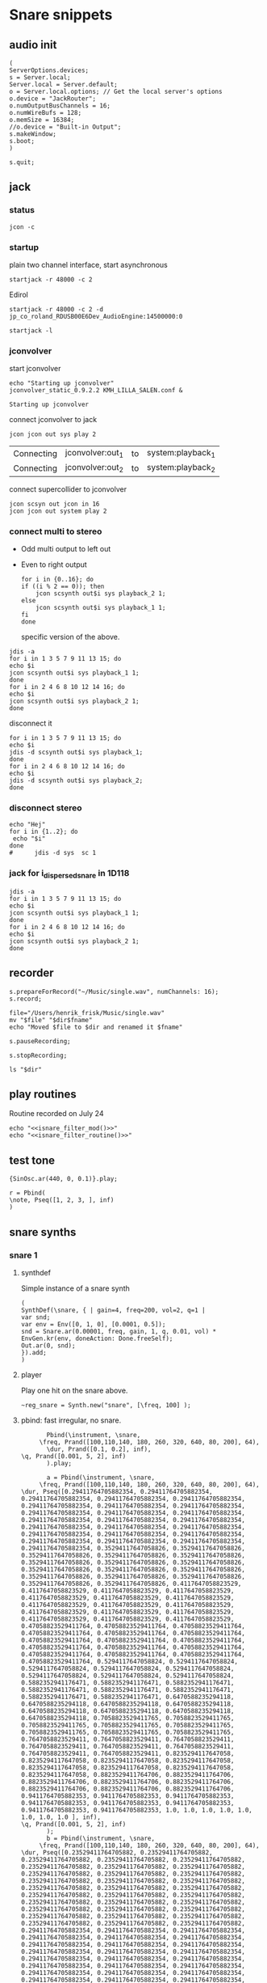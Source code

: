 * Snare snippets
** audio init
   #+begin_src sclang :results none
     (
     ServerOptions.devices;
     s = Server.local;
     Server.local = Server.default;
     o = Server.local.options; // Get the local server's options
     o.device = "JackRouter";
     o.numOutputBusChannels = 16;
     o.numWireBufs = 128;
     o.memSize = 16384;
     //o.device = "Built-in Output";
     s.makeWindow;
     s.boot;
     )
   #+end_src
   #+begin_src sclang :results none
     s.quit;
   #+end_src
** jack
*** status
    #+begin_src shell
      jcon -c
    #+end_src

    #+RESULTS:

*** startup
    plain two channel interface, start asynchronous
    #+begin_src shell :async
      startjack -r 48000 -c 2
    #+end_src

    #+RESULTS:

    Edirol
    #+begin_src shell :async
      startjack -r 48000 -c 2 -d jp_co_roland_RDUSB00E6Dev_AudioEngine:14500000:0
    #+end_src

    #+RESULTS:

    #+begin_src shell
      startjack -l
    #+end_src

    #+RESULTS:

*** jconvolver
   start jconvolver 
   #+begin_src shell :dir ~/Library/mcfx/convolver_presets/kmh_lilla_salen_29/ :async
     echo "Starting up jconvolver"
     jconvolver_static_0.9.2.2 KMH_LILLA_SALEN.conf &
   #+end_src

   #+RESULTS:
   : Starting up jconvolver

   connect jconvolver to jack
   #+begin_src shell 
     jcon jcon out sys play 2
   #+end_src

   #+RESULTS:
   | Connecting | jconvolver:out_1 | to | system:playback_1 |
   | Connecting | jconvolver:out_2 | to | system:playback_2 |

    connect supercollider to jconvolver
   #+begin_src shell :results replace
     jcon scsyn out jcon in 16
     jcon jcon out system play 2
   #+end_src

*** connect multi to stereo
   - Odd multi output to left out
   - Even to right output
    #+begin_src shell
      for i in {0..16}; do
	  if ((i % 2 == 0)); then
	      jcon scsynth out$i sys playback_2 1;
	  else 
	      jcon scsynth out$i sys playback_1 1;
	  fi
      done
    #+end_src

    #+RESULTS:
    | Connecting | scsynth:out1  | to | system:playback_1 |
    | Connecting | scsynth:out2  | to | system:playback_2 |
    | Connecting | scsynth:out3  | to | system:playback_1 |
    | Connecting | scsynth:out4  | to | system:playback_2 |
    | Connecting | scsynth:out5  | to | system:playback_1 |
    | Connecting | scsynth:out6  | to | system:playback_2 |
    | Connecting | scsynth:out7  | to | system:playback_1 |
    | Connecting | scsynth:out8  | to | system:playback_2 |
    | Connecting | scsynth:out9  | to | system:playback_1 |
    | Connecting | scsynth:out10 | to | system:playback_2 |
    | Connecting | scsynth:out11 | to | system:playback_1 |
    | Connecting | scsynth:out12 | to | system:playback_2 |
    | Connecting | scsynth:out13 | to | system:playback_1 |
    | Connecting | scsynth:out14 | to | system:playback_2 |
    | Connecting | scsynth:out15 | to | system:playback_1 |
    | Connecting | scsynth:out16 | to | system:playback_2 |

    specific version of the above.
   #+begin_src shell :results replace
     jdis -a
     for i in 1 3 5 7 9 11 13 15; do 
	 echo $i
	 jcon scsynth out$i sys playback_1 1; 
     done
     for i in 2 4 6 8 10 12 14 16; do 
	 echo $i
	 jcon scsynth out$i sys playback_2 1; 
     done
   #+end_src

    disconnect it
   #+begin_src shell :results replace
     for i in 1 3 5 7 9 11 13 15; do 
	 echo $i
	 jdis -d scsynth out$i sys playback_1;
     done
     for i in 2 4 6 8 10 12 14 16; do 
	 echo $i
	 jdis -d scsynth out$i sys playback_2;
     done
   #+end_src

*** disconnect stereo
    #+begin_src shell :results replace
echo "Hej"
for i in {1..2}; do
 echo "$i"
done
#      jdis -d sys  sc 1
    #+end_src

    #+RESULTS:

*** jack for i_dispersed_snare in 1D118
   #+begin_src shell :results replace
     jdis -a
     for i in 1 3 5 7 9 11 13 15; do 
	 echo $i
	 jcon scsynth out$i sys playback_1 1; 
     done
     for i in 2 4 6 8 10 12 14 16; do 
	 echo $i
	 jcon scsynth out$i sys playback_2 1; 
     done
   #+end_src

** recorder
   #+property: header-args:shell :var dir="/Users/henrik_frisk/Music/pieces/snares/audio/"

   #+name: record_me
   #+begin_src sclang :results none
     s.prepareForRecord("~/Music/single.wav", numChannels: 16);
     s.record;
   #+end_src
   #+name: rename_file
   #+begin_src shell :var fname="isnare_filter_routine.wav"
     file="/Users/henrik_frisk/Music/single.wav"
     mv "$file" "$dir$fname"
     echo "Moved $file to $dir and renamed it $fname"
   #+end_src

   #+begin_src sclang :results none
     s.pauseRecording;
   #+end_src
   #+name: stop_record
   #+begin_src sclang :results none
     s.stopRecording;
   #+end_src

   #+name: print_files
   #+begin_src shell
     ls "$dir"
   #+end_src

** play routines
   Routine recorded on July 24
   #+begin_src shell :noweb yes :results none
     echo "<<isnare_filter_mod()>>"
     echo "<<isnare_filter_routine()>>"
   #+end_src
** test tone
   #+begin_src sclang :results none
     {SinOsc.ar(440, 0, 0.1)}.play;
   #+end_src

   #+begin_src sclang :results none
r = Pbind(
\note, Pseq([1, 2, 3, ], inf)
)
   #+end_src
** snare synths
*** snare 1
**** synthdef
     Simple instance of a snare synth
     #+begin_src sclang :results none
       (
       SynthDef(\snare, { | gain=4, freq=200, vol=2, q=1 |
	   var snd;
	   var env = Env([0, 1, 0], [0.0001, 0.5]);
	   snd = Snare.ar(0.00001, freq, gain, 1, q, 0.01, vol) * EnvGen.kr(env, doneAction: Done.freeSelf);
	   Out.ar(0, snd);
       }).add;
       )
     #+end_src
**** player
     Play one hit on the snare above.
     #+name: reg_snare_load
     #+begin_src sclang :results none
       ~reg_snare = Synth.new("snare", [\freq, 100] );
     #+end_src

**** pbind: fast irregular, no snare.
     #+begin_src sclang :results none
       Pbind(\instrument, \snare,
	 \freq, Prand([100,110,140, 180, 260, 320, 640, 80, 200], 64),
	   \dur, Prand([0.1, 0.2], inf),
\q, Prand([0.001, 5, 2], inf)
       ).play;
     #+end_src
     
     
     #+begin_src sclang :results none
       a = Pbind(\instrument, \snare,
	 \freq, Prand([100,110,140, 180, 260, 320, 640, 80, 200], 64),
\dur, Pseq([0.29411764705882354, 0.29411764705882354, 0.29411764705882354, 0.29411764705882354, 0.29411764705882354, 0.29411764705882354, 0.29411764705882354, 0.29411764705882354, 0.29411764705882354, 0.29411764705882354, 0.29411764705882354, 0.29411764705882354, 0.29411764705882354, 0.29411764705882354, 0.29411764705882354, 0.29411764705882354, 0.29411764705882354, 0.29411764705882354, 0.29411764705882354, 0.29411764705882354, 0.29411764705882354, 0.29411764705882354, 0.29411764705882354, 0.29411764705882354, 0.35294117647058826, 0.35294117647058826, 0.35294117647058826, 0.35294117647058826, 0.35294117647058826, 0.35294117647058826, 0.35294117647058826, 0.35294117647058826, 0.35294117647058826, 0.35294117647058826, 0.35294117647058826, 0.35294117647058826, 0.35294117647058826, 0.35294117647058826, 0.35294117647058826, 0.35294117647058826, 0.4117647058823529, 0.4117647058823529, 0.4117647058823529, 0.4117647058823529, 0.4117647058823529, 0.4117647058823529, 0.4117647058823529, 0.4117647058823529, 0.4117647058823529, 0.4117647058823529, 0.4117647058823529, 0.4117647058823529, 0.4117647058823529, 0.4117647058823529, 0.4117647058823529, 0.4117647058823529, 0.47058823529411764, 0.47058823529411764, 0.47058823529411764, 0.47058823529411764, 0.47058823529411764, 0.47058823529411764, 0.47058823529411764, 0.47058823529411764, 0.47058823529411764, 0.47058823529411764, 0.47058823529411764, 0.47058823529411764, 0.47058823529411764, 0.47058823529411764, 0.47058823529411764, 0.47058823529411764, 0.5294117647058824, 0.5294117647058824, 0.5294117647058824, 0.5294117647058824, 0.5294117647058824, 0.5294117647058824, 0.5294117647058824, 0.5294117647058824, 0.5882352941176471, 0.5882352941176471, 0.5882352941176471, 0.5882352941176471, 0.5882352941176471, 0.5882352941176471, 0.5882352941176471, 0.5882352941176471, 0.6470588235294118, 0.6470588235294118, 0.6470588235294118, 0.6470588235294118, 0.6470588235294118, 0.6470588235294118, 0.6470588235294118, 0.6470588235294118, 0.7058823529411765, 0.7058823529411765, 0.7058823529411765, 0.7058823529411765, 0.7058823529411765, 0.7058823529411765, 0.7058823529411765, 0.7058823529411765, 0.7647058823529411, 0.7647058823529411, 0.7647058823529411, 0.7647058823529411, 0.7647058823529411, 0.7647058823529411, 0.7647058823529411, 0.7647058823529411, 0.8235294117647058, 0.8235294117647058, 0.8235294117647058, 0.8235294117647058, 0.8235294117647058, 0.8235294117647058, 0.8235294117647058, 0.8235294117647058, 0.8823529411764706, 0.8823529411764706, 0.8823529411764706, 0.8823529411764706, 0.8823529411764706, 0.8823529411764706, 0.8823529411764706, 0.8823529411764706, 0.9411764705882353, 0.9411764705882353, 0.9411764705882353, 0.9411764705882353, 0.9411764705882353, 0.9411764705882353, 0.9411764705882353, 0.9411764705882353, 1.0, 1.0, 1.0, 1.0, 1.0, 1.0, 1.0, 1.0 ], inf),
\q, Prand([0.001, 5, 2], inf)
       );
       b = Pbind(\instrument, \snare,
	 \freq, Prand([100,110,140, 180, 260, 320, 640, 80, 200], 64),
\dur, Pseq([0.23529411764705882, 0.23529411764705882, 0.23529411764705882, 0.23529411764705882, 0.23529411764705882, 0.23529411764705882, 0.23529411764705882, 0.23529411764705882, 0.23529411764705882, 0.23529411764705882, 0.23529411764705882, 0.23529411764705882, 0.23529411764705882, 0.23529411764705882, 0.23529411764705882, 0.23529411764705882, 0.23529411764705882, 0.23529411764705882, 0.23529411764705882, 0.23529411764705882, 0.23529411764705882, 0.23529411764705882, 0.23529411764705882, 0.23529411764705882, 0.23529411764705882, 0.23529411764705882, 0.23529411764705882, 0.23529411764705882, 0.23529411764705882, 0.23529411764705882, 0.23529411764705882, 0.23529411764705882, 0.29411764705882354, 0.29411764705882354, 0.29411764705882354, 0.29411764705882354, 0.29411764705882354, 0.29411764705882354, 0.29411764705882354, 0.29411764705882354, 0.29411764705882354, 0.29411764705882354, 0.29411764705882354, 0.29411764705882354, 0.29411764705882354, 0.29411764705882354, 0.29411764705882354, 0.29411764705882354, 0.29411764705882354, 0.29411764705882354, 0.29411764705882354, 0.29411764705882354, 0.29411764705882354, 0.29411764705882354, 0.29411764705882354, 0.29411764705882354, 0.35294117647058826, 0.35294117647058826, 0.35294117647058826, 0.35294117647058826, 0.35294117647058826, 0.35294117647058826, 0.35294117647058826, 0.35294117647058826, 0.35294117647058826, 0.35294117647058826, 0.35294117647058826, 0.35294117647058826, 0.35294117647058826, 0.35294117647058826, 0.35294117647058826, 0.35294117647058826, 0.4117647058823529, 0.4117647058823529, 0.4117647058823529, 0.4117647058823529, 0.4117647058823529, 0.4117647058823529, 0.4117647058823529, 0.4117647058823529, 0.4117647058823529, 0.4117647058823529, 0.4117647058823529, 0.4117647058823529, 0.4117647058823529, 0.4117647058823529, 0.4117647058823529, 0.4117647058823529, 0.47058823529411764, 0.47058823529411764, 0.47058823529411764, 0.47058823529411764, 0.47058823529411764, 0.47058823529411764, 0.47058823529411764, 0.47058823529411764, 0.47058823529411764, 0.47058823529411764, 0.47058823529411764, 0.47058823529411764, 0.47058823529411764, 0.47058823529411764, 0.47058823529411764, 0.47058823529411764, 0.5294117647058824, 0.5294117647058824, 0.5294117647058824, 0.5294117647058824, 0.5294117647058824, 0.5294117647058824, 0.5294117647058824, 0.5294117647058824, 0.5882352941176471, 0.5882352941176471, 0.5882352941176471, 0.5882352941176471, 0.5882352941176471, 0.5882352941176471, 0.5882352941176471, 0.5882352941176471, 0.6470588235294118, 0.6470588235294118, 0.6470588235294118, 0.6470588235294118, 0.6470588235294118, 0.6470588235294118, 0.6470588235294118, 0.6470588235294118, 0.7058823529411765, 0.7058823529411765, 0.7058823529411765, 0.7058823529411765, 0.7058823529411765, 0.7058823529411765, 0.7058823529411765, 0.7058823529411765, 0.7647058823529411, 0.7647058823529411, 0.7647058823529411, 0.7647058823529411, 0.7647058823529411, 0.7647058823529411, 0.7647058823529411, 0.7647058823529411, 0.8235294117647058, 0.8235294117647058, 0.8235294117647058, 0.8235294117647058, 0.8235294117647058, 0.8235294117647058, 0.8235294117647058, 0.8235294117647058, 0.8823529411764706, 0.8823529411764706, 0.8823529411764706, 0.8823529411764706, 0.8823529411764706, 0.8823529411764706, 0.8823529411764706, 0.8823529411764706, 0.9411764705882353, 0.9411764705882353, 0.9411764705882353, 0.9411764705882353, 0.9411764705882353, 0.9411764705882353, 0.9411764705882353, 0.9411764705882353, 1.0, 1.0, 1.0, 1.0, 1.0, 1.0, 1.0, 1.0 ], inf),
       );
Ptpar([0.0, a, 0.1, b, 0.2, a]).play;
     #+end_src

*** snare 2
    Simple instance of a snare synth with more noise
    #+begin_src sclang :results none
      (
      SynthDef(\snares, { | gain=2, freq=200, vol=2, q=10 |
	  var snd;
	  var env = Env([0, 1, 0], [0.0001, 0.5]);
	  snd = Snares.ar(attack: 0.00001, freq: freq, gain: gain, q: q, rel: 0.01, vol_0: vol) * EnvGen.kr(env, doneAction: Done.freeSelf);
	  Out.ar(0, snd);
      }).add;
      )
    #+end_src
**** player
     Play one hit on the snare above.
     #+name: snares_load
     #+begin_src sclang :results none
       ~reg_snare = Synth.new("snares", [\freq, 100] );
     #+end_src
*** snare 3 (isnare2)
**** Example without groups
    Synth that is driven by an Impulse pulse generator.
    Load first the SynthDefs below.
    #+name: isnare_def
    #+begin_src sclang :results none
      (
      // Main snare synth
      SynthDef(\isnare, { | inBus1=0, inBus2=1, inBus3=2, inBus4=3, outBus=0, freq=2, cBus1=1, gain=0.5, osc1=330, osc2=180, tri=111, noise=0.1, position=0, disperse=0, dur=1 |
	  var snd;
	  var env;
	  var envelope = Env.new([0, 1, 0.9, 0], [0.1, 0.5, 1],[-5, 0, -5]);
	  b = 0;
	  envelope.times.do({ arg i; b = b + i; });
	  c = dur / b;
	  env = EnvGen.kr(
	      envelope,
	      timeScale: c,
	      doneAction: Done.freeSelf);
	  snd = IDispersedSnare.ar(Impulse.ar(freq), position, disperse, osc_1_freq: In.kr(inBus2), osc_2_freq: In.kr(inBus2) - 50, triangle_freq: In.kr(inBus3), noise_lvl: In.kr(inBus4)) * gain * env;
	  Out.ar(outBus, snd);
      }).add;

      // Control synth 1, modulated oscillator
      SynthDef(\control_osc, {
	  Out.kr(\bus.ir,
	      SinOsc.kr(
		  // modulate the frequency of the modulator
		  Line.kr(\start.ir(0.1),
		      \end.ir(2),
		      \dur.ir(10),
		      \lmult.ir(1),
		      \ladd.ir(0)),
		  \phase.kr(0),
		  \mult.ir(1),
		  \add.ir(0)));
      }).send(s);

      // Control synth 2, line
      SynthDef(\control_line, {
	  Out.kr(\bus.ir, Line.kr(\start.kr(0), \end.kr(1), \dur.kr(10), \mult.kr(1), \add.kr(0)));
      }).send(s);

      // Control synth 3, saw-tooth
      SynthDef(\control_saw, {
	  Out.kr(\bus.ir, Saw.kr(\freq.kr(1), \mult.kr(1), \add.kr(0)));
      }).send(s);

      ~osc_control_1_bus = Bus.control(s, 1);
      ~osc_control_2_bus = Bus.control(s, 1);
      ~line_control_1_bus = Bus.control(s, 1);
      ~line_control_2_bus = Bus.control(s, 1);
      ~saw_control_1_bus = Bus.control(s, 1);
      )
    #+end_src

    Instantiate the synths. 
    #+name: isnare_load
    #+begin_src sclang :results none
      (
      ~osc_control_1 = Synth.new(\control_osc, [
	  \bus, ~osc_control_1_bus.index,
	  \add, 7,
	  \dur, 2,
	  \start, 10,
	  \end, 0.0001,
	  \mult, 5
      ]);
      ~rising_line_1 = Synth.after(~osc_control_1, \control_line, [
	  \bus, ~line_control_1_bus.index,
	  \mult, 500,
	  \add, 50,
	  \dur, 2]);
      ~falling_line_1 = Synth.after(~osc_control_1, \control_line, [
	  \bus, ~line_control_2_bus.index,
	  \start, 200,
	  \end, 40,
	  \dur, 2]);
      ~isnare_synth = Synth.after(~saw_control_1, \isnare, [
	  \inBus1, ~saw_control_1_bus.index,
	  \inBus2, ~line_control_1_bus.index,
	  \inBus3, ~line_control_2_bus.index,
	  \freq, 10,
	  \dur, 2]);
      )
    #+end_src

    Example note with decaying hits.
    #+begin_src sclang :results none
      Pbind(
	  \instrument, \isnare,
	  \dur, 1,
	  \freq, 10
      ).play;
    #+end_src

**** Example using groups
***** Synth and modulator (1)
      #+name: isnare2_def
      #+begin_src sclang :results none
	(
	// Main snare synth
	~isnare_def = SynthDef(\isnare2, { | position=0, disperse=0 |
	    var snd, env, envelope, duration;
	    envelope = Env.new([0, 1, 0.9, 0], [0.1, 0.5, 1], [-5, 0, -5]);
	    b = 0;
	    envelope.times.do({ arg i; b = b + i; });
	    duration = \dur.ir / b;
	    env = EnvGen.kr(envelope, timeScale: duration, doneAction: Done.freeSelf);
	    snd = IDispersedSnare.ar(Impulse.ar(\freq.kr(1) * In.kr(\inBus3.kr)),
			position,
			disperse,
			osc_1_freq: (\osc1.kr(330) * In.kr(\inBus1.kr)) + 100,
			osc_2_freq: (\osc2.kr(180) * In.kr(\inBus2.kr)) + 120,
			triangle_freq: (\tri.kr * In.kr(\inBus2.kr) + 200),
			noise_lvl: \noise.kr(0.1)) * \gain.kr(0.5) * env;
	    Out.ar(\outBus.ir, snd);
	}).add;

	// Control synth saw-tooth
	SynthDef(\control_saw2, {
	    Out.kr(\bus.ir(0), Saw.kr(\freq.kr(1), \mult.kr(1), \add.kr(0)));
	}).send(s);

	// Busses
	~saw_control_bus_1 = Bus.control(s, 1);
	~saw_control_bus_2 = Bus.control(s, 1);
	~saw_control_bus_3 = Bus.control(s, 1);
	)
      #+end_src
      
***** Create group and add control instrument (2)
      Instantiate all control instruments. This could be integrated into the main routine above: [[*Synth and modulator (1)][Synth and modulator (1)]] thus not needed to be loaded separately.
      #+name: start_controls
      #+begin_src sclang :results none
	~group = Group.new;
	~freq_ctrl = Synth(\control_saw2, [
	    \bus, ~saw_control_bus_1.index,
	    \freq, 1,
	    \mult, 1,
	    \add, 1], ~group, \addToHead);
	~freq_ctrl2 = Synth(\control_saw2, [
	    \bus, ~saw_control_bus_2.index,
	    \freq, 1, 
	    \mult, 1, 
	    \add, 1], ~group, \addToHead);
	~impulse_ctrl = Synth(\control_saw2, [
	    \bus, ~saw_control_bus_3.index, 
	    \freq, 0.5, 
	    \mult, 1, 
	    \add, 1], ~group, \addToHead);
	// ~group.group.inspect;
      #+end_src

      Function to set attributes for ~impulse_ctrl~. Use ~~group.set(\freq, 10)~ to set all ~\freq~ attributes in one go.
      #+name: load_presets
      #+begin_src sclang :results none
	~param_update = { | range1=1, freq1=0.01, range2=1, freq2=1, range3=1, freq3=1 |
	    ~impulse_ctrl.set(\mult, range1);
	    ~impulse_ctrl.set(\add, range1);
	    ~impulse_ctrl.set(\freq, 0.3);

	    ~freq_ctrl.set(\freq, freq2);
	    ~freq_ctrl.set(\mult, range2);
	    ~freq_ctrl.set(\add, range2);

	    ~freq_ctrl2.set(\freq, freq3);
	    ~freq_ctrl2.set(\mult, range3);
	    ~freq_ctrl2.set(\add, range3);
	};
	"loaded".postln;
      #+end_src
***** Presets
      Nice and noisy
      #+name: isnare_preset_1
      #+begin_src sclang :results none :noweb yes
	<<load_presets>>
	~param_update.value(10, 1, 10, 1, 11, 1);
      #+end_src

      Dark and bassy
      #+name: isnare_preset_2
      #+begin_src sclang :results none :noweb yes :var mark="hoo"
	<<load_presets>>
	~param_update.value(1, 1, 0, 1, 0, 1);
      #+end_src

      Heavily modulated
      #+name: isnare_preset_3
      #+begin_src sclang :results none :noweb yes :var mark="hoo"
	<<load_presets>>
	~param_update.value(4, 5, 1.1, 100, 2, 110);
      #+end_src

      Medium dark
      #+name: isnare_preset_3
      #+begin_src sclang :results none :noweb yes :var mark="hoo"
	<<load_presets>>
	~param_update.value(6, 100, 0.01, 0.002, 1.3, 0.001);
      #+end_src

      Poll a bus:
      #+begin_src sclang :results none
	{Poll.kr(Impulse.kr(10), In.kr(~saw_control_bus_3.index))}.play;
      #+end_src
***** Updating values in a routine
      Nice and noisy, lots of variation.
      #+begin_src sclang :results none
	(
	~routine = Routine({
	    var delta;
	    loop {
			delta = rrand(1, 10);
			"Will wait ".post; delta.postln;
			~impulse_ctrl.set(\add, delta);
			~freq_ctrl.set(\add, delta * 0.5);
			~freq_ctrl2.set(\mult, delta);
			1.yield;
	    }
	});
	~routine.play;
	)
      #+end_src

      #+begin_src sclang :results none
	~routine.stop;
      #+end_src
***** Add and play the main instrument, depends on [[*Create group and add control instrument][Create group...]] and [[*Synth and modulator][Synth and modulator]] (3)
      Play it:
      #+name: play_isnare2
      #+begin_src sclang :results none :noweb yes
	<<start_controls>>
	~isnare_synth = Synth.after(~group, \isnare2, [
	    <<bus_assignment>>
	    \freq, 10,
	    \dur, 20]);
        ~tempo_update.value(20, 0.01);
      #+end_src

***** Play with a Pbind (4)
      Now including [[*Create group and add control instrument (2)][Create group ...]] with a noweb link. This can be tangled to self contained sclang code (test.sc in this example)
      #+begin_src sclang :results none :tangle test.sc :noweb yes
	<<start_controls>>
	<<isnare_preset_2>>
	~event_str = Pbind(\instrument, \isnare2,
	    <<bus_assignment>>
	    \group, ~group,
	    \addAction, 1,
	    \position, 0,
	    \disperse, 1,
	    \noise, 0.01,
	    \freq, Pwalk(Array.series(20, 0, 1), Pwrand([-2, -1, 0, 1, 2], [0.05, 0.1, 0.15, 1, 0.1].normalizeSum, inf), Pseq([1, -1], inf), 10),
	    \dur, Pgauss(8, 4, inf)
	).play;
      #+end_src

      Move repeated stuff out for cleaner Pbind
      #+name: bus_assignment
      #+begin_src sclang :results none
	\inBus1, ~saw_control_bus_1.index,
	\inBus2, ~saw_control_bus_2.index,
	\inBus3, ~saw_control_bus_3.index,
      #+end_src

      To play from the variable.
      #+begin_src sclang :results none
	~event_str.play;
	~event_str.reset;
      #+end_src

      Free the group
      #+name: free_group
      #+begin_src sclang :results none
	~group.freeAll;
	~group.free;
      #+end_src
**** Stuff
      Plot a control bus
      #+begin_src sclang :results none
	{In.kr(~saw_control_bus_3.index)}.plot;
      #+end_src

      Inspect a control bus:
      #+begin_src sclang :results none
	{Poll.kr(Impulse.kr(10), In.kr(~saw_control_bus_2.index))}.play;
      #+end_src

      #+begin_src sclang :results none :noweb eval
	//~init_durs.value
	(     
	~player1 = Pbind(
	    \instrument, \isnare,
	    \dur, Pseq(~init_durs.value, inf),
	    \freq, Prand([0, 0, 20], inf),
	    \osc1, Pgauss(330, 10, inf),
	    \osc2, Pgauss(180, 10, inf),
	    \tri, Pgauss(110, 30, inf),
	    \gain, Prand([0.5, 0.3, 0.45, 0.35], inf),
	    \noise, Pgauss(0.3, 0.1, inf)
	).play;
	)
      #+end_src

      Test the Pbind ~~player1~
      #+begin_src sclang :results none
	//     ~player1.next(());
	~player1.stop;
      #+end_src
      #+begin_src sclang :results none :noweb eval
	(     
	~player1 = Pbind(
	    \instrument, \impulseA,
	    \dur, Pseq(~init_durs.value, 1),
	    \freq, Prand([0, 0], inf)
	).play;
	) 
      #+end_src

**** Method generation and manipulation
      Test method to generate the array.
      #+begin_src sclang :results none
	~init_durs.value;
      #+end_src
   
      Create duration array
      #+name: create_durs
      #+begin_src sclang :results none
	(
	~create_durs = { |arr=0, div=1, elem=4|
	    var ldiv = 1/div;
	    var lelem = elem * div;
	    arr ++ Array.fill(lelem, {ldiv;});
	}
	)
      #+end_src
   
      Load create_durs first (if not loaded silently through the fake variable x)
      #+name: init_durs
      #+begin_src sclang :results none :noweb yes
	(
	~init_durs = {
	    (
		~times = Array.new();
		for(1, 3, {arg i; ~times = ~create_durs.value(~times, (2**i), 4);});
		~times.postln;
	    )
	}
	)
      #+end_src

      Alternative function for creating an array of durations.
      #+name: durations_array
      #+begin_src sclang
	~durations = {
	    var durs = Array.new(64);
	    a = (1!4);
	    b = (0.5!8);
	    c = (0.25!16);
	    d = (0.125!32);
	    durs = a ++ b;
	    durs = durs ++ c;
	    durs = durs ++ d;
	};
      #+end_src

*** snare 4 filtered
    Synth that is driven by an Impulse pulse generator.
    #+name: isnare_filter_def
    #+begin_src sclang :results none
      (
      ~controlBus_1 = Bus.control(s, 1);
      SynthDef(\isnare_filter, { | outBus=0, freq=0, cBus1=1, gain=0.5, osc1=330, osc2=180, tri=111, noise=0.1, b1, b2, b3, b4, b5, b6, b7, b8, b9, b10, b11, b12, b13, b14, b15, b16 |
	  var snd;
	  var env = EnvGen.kr(Env.perc, doneAction: Done.freeSelf);
	  var modulator = SinOsc.kr([1!16],[0.1!16]);
	  var par = [b1, b2, b3, b4, b5, b6, b7, b8, b9, b10, b11, b12, b13, b14, b15, b16];
	  par = par * modulator;
	  snd = IFilteredSnare.ar(Impulse.ar(freq),
	      band_1: b1, band_2: b2, band_3: b3,
	      band_4: b4, band_5: b5, band_6: b6,
	      band_7: b7, band_8: b8, band_9: b9,
	      band10: b10, band11: b11, band12: b12,
	      band13: b13, band14: b14, band15: b15,
	      band16: b16,  osc_1_freq: osc1, osc_2_freq: osc2,
	      triangle_freq: tri) * gain * env;
	  Out.ar(outBus, snd);
      }).add;

      SynthDef(\control_synth, { | bus |
	  Out.kr(bus, SinOsc.kr(2, 0, 1, 1));
      }).send(s);
      )
    #+end_src

    #+begin_src shell :results none :noweb yes
      echo <<record_me()>>
    #+end_src
    #+begin_src shell :results none :noweb yes
      echo <<stop_record()>>

    #+end_src
    #+begin_src shell :noweb yes
      <<rename_file("isnare_filter_routine_b.wav")>>
    #+end_src

    SynthDef for a modulating snare drum synth. Parameters are:
    - ~freq~: The frequency of the impulse playing the snare.
    - ~gain~: General gain (0-1)
    - ~osc1/2~: The frequecy of the two osccilators in the synth.
    - ~tri~: The triangle wave frequecy
    - ~noise~: The noise level (0-1)
    - ~b1-16~: The level of each of the 16 bands of the filterbank in dB (-70 - 10)
    - ~del~: The delay of each successive band (0 - 1024). If set to 100, b0 will be delayed 100 samples, b1 200 samples, etc.
    - ~dur~: The duration of the note.
    - ~mod_freq_stretch~: The difference in frequency of the modulating SinOsc on the level of each band. If set to 0.1 b0 will have frequency 1 Hz, b1 1.1 Hz, b2 1.2 Hz, etc.
    - ~freq_mod~: If 0, the Impulse freq is not modulated, if 1, it is speeding up, if -1 it is slowing down.
    #+name: isnare_filter_mod
    #+begin_src sclang :results none
      (
      SynthDef(\isnare_filter_mod, { | out=0, freq=0, freq_mod, cBus1=1, gain=0.5, osc1=330, osc2=180, tri=111, noise=0.1, b1, b2, b3, b4, b5, b6, b7, b8, b9, b10, b11, b12, b13, b14, b15, b16, del, del_mod=0, dur, mod_freq_stretch |
	  var snd, modulator_pf;
	  var env = EnvGen.kr(Env.new([0, 1, 0.9, 0], [0.0, 0.85, 0.15],[-5, 0, -5]), doneAction: Done.freeSelf, timeScale: dur);
	  var modulator_d = (EnvGen.kr(Env.new([0,0.1,1], [0,1], [0, -5]), timeScale: dur) * del_mod);
	  var mod_f = Array.series(16, 1, mod_freq_stretch);
	  var mod_p = Array.series(16, 0, 0.4);
	  var modulator_f = SinOsc.kr(mod_f, mod_p, add: 0);
	  var unused = Array.series(16, 0.1, 0.05);
	  var par = [b1, b2, b3, b4, b5, b6, b7, b8, b9, b10, b11, b12, b13, b14, b15, b16];
	  modulator_pf = Select.kr(freq_mod + 1, [
		  (EnvGen.kr(Env.new([0, 1, 0], [0,1], [-5, -5]), timeScale: dur) * freq),
	      freq, 
		  (EnvGen.kr(Env.new([0, 1, 0], [1,0], [-5, -5]), timeScale: dur) * freq)]);
	  par = par * modulator_f;
	  snd = IFilteredSnare.ar(Impulse.ar(modulator_pf),
	      band_1: par[0], band_2: par[1], band_3: par[2],
	      band_4: par[3], band_5: par[4], band_6: par[5],
	      band_7: par[6], band_8: par[7], band_9: par[8],
	      band10: par[9], band11: par[10], band12: par[11],
	      band13: par[12], band14: par[13], band15: par[14],
	      band16: par[15], delay: (modulator_d * 1024), osc_1_freq: osc1, osc_2_freq: osc2,
	      triangle_freq: tri) * gain * env;
	  Out.ar(out, snd);
      }).add;
      )
    #+end_src

    #+begin_src sclang :results none
      ~sisnare_flt = Synth.new("isnare_filter_mod", [\freq, 14, \dur, 14, \osc1, 200, \osc2, 330, \tri, 340] );
      ~sisnare_flt = Synth.new("isnare_filter_mod", [\freq, 10, \freq_mod, 0, \dur, 12, \osc1, 120, \osc2, 235, \tri, 140, \del_mod, 0.5] );
      s.meter;
    #+end_src

    #+name: isnare_filter_routine
    #+begin_src sclang :results none
      Pbind(
	  \instrument, \isnare_filter_mod,
	  \dur, 5,
	  \freq, Pgauss(8, 3, inf),
	  \freq_mod, Prand([0,1], inf),
	  \del_mod, Pgauss(0.5, 0.5, inf),
	  \b1, -50,
	  \b2, -50,
	  \b3, -50,
	  \b4, -50,
	  \b5, -50,
	  \b6, -50,
	  \b7, -50,
	  \b8, -50,
	  \b9, -50,
	  \b10, -50,
	  \b11, -50,
	  \b12, -50,
	  \b13, -50,
	  \b14, -50,
	  \b15, -50,
	  \b16, -50,
	  \osc1, Pgauss(230, 50, inf),
	  \osc2, Pgauss(180, 50, inf),
	  \tri, Pgauss(110, 30, inf),
	  \gain, Prand([0.5, 0.3, 0.45, 0.35], inf),
	  \noise, Pgauss(0.0, 0.1, inf),
	  \mod_freq_stretch, Prand([0.1, 0.3, 0.5], inf)
      ).play;
    #+end_src

    Example of spatialization with filtering, no delay.
    #+begin_src sclang :results none
      Pbind(
	  \instrument, \isnare_filter_mod,
	  \del_mod, 0,
	  \freq_mod, Prand([-1, 0, 1], inf),
	  \dur, 2,
	  \freq, Pgauss(10, 8, inf),
	  \b1, Pgauss(-20, 20, inf),
	  \b2, Pgauss(-20, 20, inf),
	  \b3, Pgauss(-20, 20, inf),
	  \b4, Pgauss(-20, 20, inf),
	  \b5, Pgauss(-20, 20, inf),
	  \b6, Pgauss(-20, 20, inf),
	  \b7, Pgauss(-20, 20, inf),
	  \b8, Pgauss(-20, 20, inf),
	  \b9, Pgauss(-20, 20, inf),
	  \b10, Pgauss(-20, 20, inf),
	  \b11, Pgauss(-20, 20, inf),
	  \b12, Pgauss(-20, 20, inf),
	  \b13, Pgauss(-20, 20, inf),
	  \b14, Pgauss(-20, 20, inf),
	  \b15, Pgauss(-20, 20, inf),
	  \b16, Pgauss(-20, 20, inf)
      ).play;
    #+end_src

    #+begin_src sclang :results none
      Pbind(
	  \instrument, \isnare_filter_mod,
	  \del_mod, 0,
	  \freq_mod, Prand([0, 0], inf),
	  \dur, 0.1,
	  \freq, 10,
	\b1, Pseq([-0.0, -4.2105263157894735, -8.421052631578947, -12.631578947368421, -16.842105263157894, -21.052631578947366, -25.263157894736842, -29.473684210526315, -33.68421052631579, -37.89473684210526, -42.10526315789473, -46.31578947368421, -50.526315789473685, -54.73684210526316, -58.94736842105263, -63.15789473684211, -67.36842105263158, -71.57894736842105, -75.78947368421052, -80.0, ], inf),
	\b2, Pseq([-4.2105263157894735, -8.421052631578947, -12.631578947368421, -16.842105263157894, -21.052631578947366, -25.263157894736842, -29.473684210526315, -33.68421052631579, -37.89473684210526, -42.10526315789473, -46.31578947368421, -50.526315789473685, -54.73684210526316, -58.94736842105263, -63.15789473684211, -67.36842105263158, -71.57894736842105, -75.78947368421052, -80.0, -0.0, ], inf),
	\b3, Pseq([-8.421052631578947, -12.631578947368421, -16.842105263157894, -21.052631578947366, -25.263157894736842, -29.473684210526315, -33.68421052631579, -37.89473684210526, -42.10526315789473, -46.31578947368421, -50.526315789473685, -54.73684210526316, -58.94736842105263, -63.15789473684211, -67.36842105263158, -71.57894736842105, -75.78947368421052, -80.0, -0.0, -4.2105263157894735, ], inf),
	\b4, Pseq([-12.631578947368421, -16.842105263157894, -21.052631578947366, -25.263157894736842, -29.473684210526315, -33.68421052631579, -37.89473684210526, -42.10526315789473, -46.31578947368421, -50.526315789473685, -54.73684210526316, -58.94736842105263, -63.15789473684211, -67.36842105263158, -71.57894736842105, -75.78947368421052, -80.0, -0.0, -4.2105263157894735, -8.421052631578947, ], inf),
	\b5, Pseq([-16.842105263157894, -21.052631578947366, -25.263157894736842, -29.473684210526315, -33.68421052631579, -37.89473684210526, -42.10526315789473, -46.31578947368421, -50.526315789473685, -54.73684210526316, -58.94736842105263, -63.15789473684211, -67.36842105263158, -71.57894736842105, -75.78947368421052, -80.0, -0.0, -4.2105263157894735, -8.421052631578947, -12.631578947368421, ], inf),
	\b6, Pseq([-21.052631578947366, -25.263157894736842, -29.473684210526315, -33.68421052631579, -37.89473684210526, -42.10526315789473, -46.31578947368421, -50.526315789473685, -54.73684210526316, -58.94736842105263, -63.15789473684211, -67.36842105263158, -71.57894736842105, -75.78947368421052, -80.0, -0.0, -4.2105263157894735, -8.421052631578947, -12.631578947368421, -16.842105263157894, ], inf),
	\b7, Pseq([-25.263157894736842, -29.473684210526315, -33.68421052631579, -37.89473684210526, -42.10526315789473, -46.31578947368421, -50.526315789473685, -54.73684210526316, -58.94736842105263, -63.15789473684211, -67.36842105263158, -71.57894736842105, -75.78947368421052, -80.0, -0.0, -4.2105263157894735, -8.421052631578947, -12.631578947368421, -16.842105263157894, -21.052631578947366, ], inf),
	\b8, Pseq([-29.473684210526315, -33.68421052631579, -37.89473684210526, -42.10526315789473, -46.31578947368421, -50.526315789473685, -54.73684210526316, -58.94736842105263, -63.15789473684211, -67.36842105263158, -71.57894736842105, -75.78947368421052, -80.0, -0.0, -4.2105263157894735, -8.421052631578947, -12.631578947368421, -16.842105263157894, -21.052631578947366, -25.263157894736842, ], inf),
	\b9, Pseq([-33.68421052631579, -37.89473684210526, -42.10526315789473, -46.31578947368421, -50.526315789473685, -54.73684210526316, -58.94736842105263, -63.15789473684211, -67.36842105263158, -71.57894736842105, -75.78947368421052, -80.0, -0.0, -4.2105263157894735, -8.421052631578947, -12.631578947368421, -16.842105263157894, -21.052631578947366, -25.263157894736842, -29.473684210526315, ], inf),
	\b10, Pseq([-37.89473684210526, -42.10526315789473, -46.31578947368421, -50.526315789473685, -54.73684210526316, -58.94736842105263, -63.15789473684211, -67.36842105263158, -71.57894736842105, -75.78947368421052, -80.0, -0.0, -4.2105263157894735, -8.421052631578947, -12.631578947368421, -16.842105263157894, -21.052631578947366, -25.263157894736842, -29.473684210526315, -33.68421052631579, ], inf),
	\b11, Pseq([-42.10526315789473, -46.31578947368421, -50.526315789473685, -54.73684210526316, -58.94736842105263, -63.15789473684211, -67.36842105263158, -71.57894736842105, -75.78947368421052, -80.0, -0.0, -4.2105263157894735, -8.421052631578947, -12.631578947368421, -16.842105263157894, -21.052631578947366, -25.263157894736842, -29.473684210526315, -33.68421052631579, -37.89473684210526, ], inf),
	\b12, Pseq([-46.31578947368421, -50.526315789473685, -54.73684210526316, -58.94736842105263, -63.15789473684211, -67.36842105263158, -71.57894736842105, -75.78947368421052, -80.0, -0.0, -4.2105263157894735, -8.421052631578947, -12.631578947368421, -16.842105263157894, -21.052631578947366, -25.263157894736842, -29.473684210526315, -33.68421052631579, -37.89473684210526, -42.10526315789473, ], inf),
	\b13, Pseq([-50.526315789473685, -54.73684210526316, -58.94736842105263, -63.15789473684211, -67.36842105263158, -71.57894736842105, -75.78947368421052, -80.0, -0.0, -4.2105263157894735, -8.421052631578947, -12.631578947368421, -16.842105263157894, -21.052631578947366, -25.263157894736842, -29.473684210526315, -33.68421052631579, -37.89473684210526, -42.10526315789473, -46.31578947368421, ], inf),
	\b14, Pseq([-54.73684210526316, -58.94736842105263, -63.15789473684211, -67.36842105263158, -71.57894736842105, -75.78947368421052, -80.0, -0.0, -4.2105263157894735, -8.421052631578947, -12.631578947368421, -16.842105263157894, -21.052631578947366, -25.263157894736842, -29.473684210526315, -33.68421052631579, -37.89473684210526, -42.10526315789473, -46.31578947368421, -50.526315789473685, ], inf),
	\b15, Pseq([-58.94736842105263, -63.15789473684211, -67.36842105263158, -71.57894736842105, -75.78947368421052, -80.0, -0.0, -4.2105263157894735, -8.421052631578947, -12.631578947368421, -16.842105263157894, -21.052631578947366, -25.263157894736842, -29.473684210526315, -33.68421052631579, -37.89473684210526, -42.10526315789473, -46.31578947368421, -50.526315789473685, -54.73684210526316, ], inf),
	\b16, Pseq([-63.15789473684211, -67.36842105263158, -71.57894736842105, -75.78947368421052, -80.0, -0.0, -4.2105263157894735, -8.421052631578947, -12.631578947368421, -16.842105263157894, -21.052631578947366, -25.263157894736842, -29.473684210526315, -33.68421052631579, -37.89473684210526, -42.10526315789473, -46.31578947368421, -50.526315789473685, -54.73684210526316, -58.94736842105263, ], inf),
      ).play;
    #+end_src

    #+begin_src sclang :results none
	    a = Pbind(\instrument, \isnare_filter_mod,
	    \dur, 0.2,
	    \freq, 10,
	    \freq_mod, 1,
	    \del_mod, 1,
	    \b1, Pseq([-0.0, -24.721359553116837, -47.02282018870768, -64.72135955578251, -76.08452130766864, -80.0, -76.08452129752777, -64.72135953649345, -47.02282016215851, -24.721359521906425, ], inf),
	    \b2, Pseq([-24.721359553116837, -47.02282018870768, -64.72135955578251, -76.08452130766864, -80.0, -76.08452129752777, -64.72135953649345, -47.02282016215851, -24.721359521906425, -0.0, ], inf),
	    \b3, Pseq([-47.02282018870768, -64.72135955578251, -76.08452130766864, -80.0, -76.08452129752777, -64.72135953649345, -47.02282016215851, -24.721359521906425, -0.0, -24.721359553116837, ], inf),
	    \b4, Pseq([-64.72135955578251, -76.08452130766864, -80.0, -76.08452129752777, -64.72135953649345, -47.02282016215851, -24.721359521906425, -0.0, -24.721359553116837, -47.02282018870768, ], inf),
	    \b5, Pseq([-76.08452130766864, -80.0, -76.08452129752777, -64.72135953649345, -47.02282016215851, -24.721359521906425, -0.0, -24.721359553116837, -47.02282018870768, -64.72135955578251, ], inf),
	    \b6, Pseq([-80.0, -76.08452129752777, -64.72135953649345, -47.02282016215851, -24.721359521906425, -0.0, -24.721359553116837, -47.02282018870768, -64.72135955578251, -76.08452130766864, ], inf),
	    \b7, Pseq([-76.08452129752777, -64.72135953649345, -47.02282016215851, -24.721359521906425, -0.0, -24.721359553116837, -47.02282018870768, -64.72135955578251, -76.08452130766864, -80.0, ], inf),
	    \b8, Pseq([-64.72135953649345, -47.02282016215851, -24.721359521906425, -0.0, -24.721359553116837, -47.02282018870768, -64.72135955578251, -76.08452130766864, -80.0, -76.08452129752777, ], inf),
	    \b9, Pseq([-47.02282016215851, -24.721359521906425, -0.0, -24.721359553116837, -47.02282018870768, -64.72135955578251, -76.08452130766864, -80.0, -76.08452129752777, -64.72135953649345, ], inf),
	    \b10, Pseq([-24.721359521906425, -0.0, -24.721359553116837, -47.02282018870768, -64.72135955578251, -76.08452130766864, -80.0, -76.08452129752777, -64.72135953649345, -47.02282016215851, ], inf),
	    \b11, Pseq([-0.0, -24.721359553116837, -47.02282018870768, -64.72135955578251, -76.08452130766864, -80.0, -76.08452129752777, -64.72135953649345, -47.02282016215851, -24.721359521906425, ], inf),
	    \b12, Pseq([-24.721359553116837, -47.02282018870768, -64.72135955578251, -76.08452130766864, -80.0, -76.08452129752777, -64.72135953649345, -47.02282016215851, -24.721359521906425, -0.0, ], inf),
	    \b13, Pseq([-47.02282018870768, -64.72135955578251, -76.08452130766864, -80.0, -76.08452129752777, -64.72135953649345, -47.02282016215851, -24.721359521906425, -0.0, -24.721359553116837, ], inf),
	    \b14, Pseq([-64.72135955578251, -76.08452130766864, -80.0, -76.08452129752777, -64.72135953649345, -47.02282016215851, -24.721359521906425, -0.0, -24.721359553116837, -47.02282018870768, ], inf),
	    \b15, Pseq([-76.08452130766864, -80.0, -76.08452129752777, -64.72135953649345, -47.02282016215851, -24.721359521906425, -0.0, -24.721359553116837, -47.02282018870768, -64.72135955578251, ], inf),
	    \b16, Pseq([-80.0, -76.08452129752777, -64.72135953649345, -47.02282016215851, -24.721359521906425, -0.0, -24.721359553116837, -47.02282018870768, -64.72135955578251, -76.08452130766864, ], inf),
	    );

	    b = Pbind(\instrument, \isnare_filter_mod,
	    \dur, 0.05,
	    \freq, 1,
	    \freq_mod, 1,
	    \del_mod, 1,
	    \b1, Prand([-80.0, -40.0, -26.666666666666664, -20.0, -16.0, -13.333333333333332, -11.428571428571427, -10.0, -8.88888888888889, -8.0, ], inf),
	    \b2, Prand([-40.0, -26.666666666666664, -20.0, -16.0, -13.333333333333332, -11.428571428571427, -10.0, -8.88888888888889, -8.0, -80.0, ], inf),
	    \b3, Prand([-26.666666666666664, -20.0, -16.0, -13.333333333333332, -11.428571428571427, -10.0, -8.88888888888889, -8.0, -80.0, -40.0, ], inf),
	    \b4, Prand([-20.0, -16.0, -13.333333333333332, -11.428571428571427, -10.0, -8.88888888888889, -8.0, -80.0, -40.0, -26.666666666666664, ], inf),
	    \b5, Prand([-16.0, -13.333333333333332, -11.428571428571427, -10.0, -8.88888888888889, -8.0, -80.0, -40.0, -26.666666666666664, -20.0, ], inf),
	    \b6, Prand([-13.333333333333332, -11.428571428571427, -10.0, -8.88888888888889, -8.0, -80.0, -40.0, -26.666666666666664, -20.0, -16.0, ], inf),
	    \b7, Prand([-11.428571428571427, -10.0, -8.88888888888889, -8.0, -80.0, -40.0, -26.666666666666664, -20.0, -16.0, -13.333333333333332, ], inf),
	    \b8, Prand([-10.0, -8.88888888888889, -8.0, -80.0, -40.0, -26.666666666666664, -20.0, -16.0, -13.333333333333332, -11.428571428571427, ], inf),
	    \b9, Prand([-8.88888888888889, -8.0, -80.0, -40.0, -26.666666666666664, -20.0, -16.0, -13.333333333333332, -11.428571428571427, -10.0, ], inf),
	    \b10, Prand([-8.0, -80.0, -40.0, -26.666666666666664, -20.0, -16.0, -13.333333333333332, -11.428571428571427, -10.0, -8.88888888888889, ], inf),
	    \b11, Prand([-80.0, -40.0, -26.666666666666664, -20.0, -16.0, -13.333333333333332, -11.428571428571427, -10.0, -8.88888888888889, -8.0, ], inf),
	    \b12, Prand([-40.0, -26.666666666666664, -20.0, -16.0, -13.333333333333332, -11.428571428571427, -10.0, -8.88888888888889, -8.0, -80.0, ], inf),
	    \b13, Prand([-26.666666666666664, -20.0, -16.0, -13.333333333333332, -11.428571428571427, -10.0, -8.88888888888889, -8.0, -80.0, -40.0, ], inf),
	    \b14, Prand([-20.0, -16.0, -13.333333333333332, -11.428571428571427, -10.0, -8.88888888888889, -8.0, -80.0, -40.0, -26.666666666666664, ], inf),
	    \b15, Prand([-16.0, -13.333333333333332, -11.428571428571427, -10.0, -8.88888888888889, -8.0, -80.0, -40.0, -26.666666666666664, -20.0, ], inf),
	    \b16, Prand([-13.333333333333332, -11.428571428571427, -10.0, -8.88888888888889, -8.0, -80.0, -40.0, -26.666666666666664, -20.0, -16.0, ], inf),
	    );
Ptpar([0, a, 0.2, b]).play;
    #+end_src
    Controlling the filters
    #+begin_src sclang :results none
      (
      f = { |settings=0|
	  settings[1].postln;
      }
      )
    #+end_src

    #+begin_src sclang :results none :noweb eval
      ~init_durs.value
      (     
      ~player1 = Pbind(
	  \instrument, \isnare,
	  \dur, Pseq(~init_durs.value, inf),
	  \freq, Prand([0, 0, 20], inf),
	  \osc1, Pgauss(330, 10, inf),
	  \osc2, Pgauss(180, 10, inf),
	  \tri, Pgauss(110, 30, inf),
	  \gain, Prand([0.5, 0.3, 0.45, 0.35], inf),
	  \noise, Pgauss(0.3, 0.1, inf)
      ).play;
      )
    #+end_src

    Stop playback
    #+begin_src sclang :results none
      ~player1.stop;
    #+end_src
*** bass snare
**** synthdef
     #+name: bsnare
     #+begin_src sclang :results none
       (
       ~bass_snare = SynthDef(\bsnare, { | freq=1, mod_freq=1 |
	   var snd;
	   snd = BassSnare.ar(Impulse.ar(freq),
	       osc_1_freq: 50,
	       osc_2_freq: 55,
	       triangle_freq: 45,
	       modulation_freq: mod_freq,
	       noise_sustain: 0.2,
	       noise_vol: 0.05,
	       noise_rel: 0.01,
	       noise_vol: 0.0);
	   Out.ar(0, snd);
       }).add
       )
     #+end_src

     #+begin_src sclang :results none
       ~bsnare = Synth.new("bsnare", [\freq, 2, \mod_freq, 5]);
     #+end_src
**** pbind for bsnare
     #+begin_src sclang :results none
       (
       ~bsnare_player = Pbind(
	   \instrument, \bsnare,
	   \dur, 0.5,
	   \freq, Pwhite(1, 4, inf),
	   \mod_freq, Prand([0, 1, 3, 5, 0], inf);
       ).play;
       )
     #+end_src
** test tone
   #+begin_src sclang :results none
     p = { Out.ar(12, SinOsc.ar(440, 0, 0.1)) }.play
   #+end_src
   #+begin_src sclang :results none
     (instrument: \snares, freq: 400).play;
   #+end_src

** pbind for accelerando
   This is the pbind for the acc defined here: [[*accelerando, fixed tempo][accelerando, fixed tempo]]
   #+begin_src sclang :results none
     (
     var seq = { |length=4|
	 { |x=0| x+1; if(x==0, {1.0}, {0.1})} ! length;
     };

     ~accent = Pbind(
	 \instrument, \snare,
	 \gain, Pdefn(\accents),
	 \dur, Pdefn(\duration)
     );
     Pdefn(\accents, Pseq(seq.value(4), 1));
     Pdefn(\duration, 1);
     )
   #+end_src
** accelerando, fixed tempo
   #+begin_src sclang :results none
     (
     var multiplier = 1.1; //the multiplier, lower than one for deaccelerando
     var seq = { |length=4|
	 { |x=0| x+1; if(x==0, {1.0}, {0.1})} ! length;
     };

     ~tClock = TempoClock(1); //start time is 1
     ~crntBeatsPerBar = 2;
     ~accent.play(quant: 0, clock: ~tClock);
     fork {
	 loop {
	     var barDur = 4; // Duration in seconds
	     var beatsPerBar = ~crntBeatsPerBar;
	     ~tClock.tempo = ~tClock.tempo * multiplier;
	     "Tempo:".postln;
	     ~tClock.tempo.postln;
	     if((~tClock.beatDur*(beatsPerBar+1)) < barDur,
		 {
		     var beatsToAdd = 1;
		     "Length of bar + 1 beat".postln;
		     (~tClock.beatDur*(beatsPerBar+1)).postln;
		     (
			 i = 1;
			 while( {(~tClock.beatDur*(beatsPerBar+i)) < barDur }, {i = i+1; beatsToAdd = i});
		     );
		     beatsToAdd.postln;
		     ~crntBeatsPerBar = beatsPerBar + beatsToAdd;
		     Pdefn(\accents, Pseq(seq.value(~crntBeatsPerBar), 1))
		 },
		 {
		     "Length of bar".postln;
		     (~tClock.beatDur*beatsPerBar).postln;
		     ((~tClock.beatDur*beatsPerBar)/~tClock.beatDur).postln
		 });
	     (~tClock.beatDur*~crntBeatsPerBar).wait;
	     ~accent.play(quant: 0, clock: ~tClock);
	 }
     };
     )
   #+end_src
** poly rhythm
   #+begin_src sclang :results none
     (
     ~clock = TempoClock(16);
     ~denom = Pbind(
	 \instrument, \snare,
	 \dur, 2,
	 \freq, 400
     );
     ~nom = Pbind(
	 \instrument, \snare,
	 \dur, 3,
	 \freq, 400
     );
     ~poly = Ppar([~nom, ~denom]).play(quant: 0, clock: ~clock);
     )
   #+end_src
** osc
*** set netaddress to 'b'
    #+name: set_netaddress
    #+begin_src sclang :results none
      b = NetAddr.new("127.0.0.1", 5510);
    #+end_src
*** routine to play 10 hits
    #+begin_src sclang :results none :noweb yes
      <<set_netaddress()>>
      // the value can also be a stream or a function
      (
      r = Routine {
	  10.do( { 
	      b.sendMsg("/o_dispersed_snare/impulse/play", 1);
	      0.01.wait;
	      b.sendMsg("/o_dispersed_snare/impulse/play", 0);
	      0.1.wait;
	  });
      }.play;
      );
    #+end_src
*** task in loop
    #+begin_src sclang :results none
      b = NetAddr.new("127.0.0.1", 5510);
      t = Task({ { 
	  b.sendMsg("/o_dispersed_snare/impulse/play", 1);
	  0.01.wait;
	  b.sendMsg("/o_dispersed_snare/impulse/play", 0);
	  1.wait;
      }.loop });
      t.start;
    #+end_src
    #+begin_src sclang :results none
      t.stop;
    #+end_src
*** pbind for osc
    Sending OSC messages from a Pbind.
    #+begin_src sclang :results none
      (
      ~play = Pbind(
	  \dur, 1,
	  \odur, Pfunc {|ev| b.sendMsg("/o_dispersed_snare/impulse/play", 1)},
	  \sdur, Pfunc {|ev| b.sendMsg("//o_dispersed_snare/impulse/play", 0)}
      ));

      ~play.play;
    #+end_src
*** definition of ~play
    This is made to deal with the faust 'gate' not resetting itself.
    Set the netaddress and register the routine.
    #+name: set_play
    #+begin_src sclang :results none
      (
      ~play = {
	  1.do{
	      b.sendMsg("/o_dispersed_snare/impulse/play", 1);
	      0.01.wait;
	      b.sendMsg("/o_dispersed_snare/impulse/play", 0);
	  }
      }
      )
    #+end_src
    Play the routine above:
    #+begin_src sclang :results none
      ~play.fork
    #+end_src
    #+name: set_play_dep
    #+begin_src shell :results none :noweb yes
      <<set_netaddress()>>
      <<set_play()>>
    #+end_src
*** play routine 1
    Depends on [[*deal with faust 'gate'][deal with faust 'gate']]
    #+begin_src sclang :results none
      (
      r = Routine {
	  0.5.idle(2);
	  0.25.idle(2);
	  0.125.idle(2);
	  0.0625.idle(2);
      };
      fork {
	  loop {
	      var rest = r.value;
	      rest.postln;
	      ~play.fork;
	      rest.wait;
	  }
      }
      );
    #+end_src
*** play routine 2
    Parameters are:
    1. a scaling factor (default to one)
    2. the number of notes to play.
    Depends on the definition of ~~play~      
    #+begin_src sclang :results none :noweb yes
      <<set_play()>>
      <<p_random_rhythm_rout()>>
      <<p_random_rhythm()>>
    #+end_src
    #+name: p_random_rhythm_rout
    #+begin_src sclang :results none :noweb yes
      (
      l = Routine { arg in=1, reps=10;
	  var length = 1;
	  p = Prand([0.5, 0.25, 0.125, 1], inf);
	  q = p.asStream;
	  50.do { |i=0|
	      q.next.postln;
	      length = q.next * in;
	      b.sendMsg("/o_dispersed_snare/snare/osc_1_freq", [200, 300, 400].choose);
	      b.sendMsg("/o_dispersed_snare/snare/osc_2_freq", [210, 320, 440].choose);
	      ~play.fork;
	      q.next.wait;
	  }
      }
      )
    #+end_src
    #+name: p_random_rhythm 
    #+begin_src sclang :results none
      l.play.value(1, 100);
    #+end_src
*** play routine 3
    #+begin_src sclang :results none
      (
      var osc1freq = Array.fill(10, { (100.rand*2)+100 });
      ~playme = Pbind(
	  \dur, Prand([0.1, 0.15, 0.05, 0.2, 0.25, 0.3], inf),
	  \play, Pfunc({[~play.fork, ~play.fork]}),
	  \osc1f, Pfunc({b.sendMsg("/o_dispersed_snare/snare/osc_1_freq", [ 190, 174, 178, 204, 138, 218, 232, 222, 276, 158 ].choose)}),
	  \osc2f, Pfunc({b.sendMsg("/o_dispersed_snare/snare/osc_2_freq", [200, 300, 400, 500, 450, 350, 250, 150].choose)}),
	  \noise_rel, Pfunc({b.sendMsg("/o_dispersed_snare/snare/noise_rel", 0.1.linrand + 0.012 )}),
	  \noise_lvl, Pfunc({b.sendMsg("/o_dispersed_snare/snare/noise_lvl", 0.5.linrand + 0.012 )}),
	  \noise_attack, Pfunc({b.sendMsg("/o_dispersed_snare/snare/noise_attack", 0.1.linrand )}),
      ).play;
      )
    #+end_src

*** play routine 4
    #+begin_src sclang :results none
      (
      var durs = Array.new(64);
      a = (1!4);
      b = (0.5!8);
      c = (0.25!16);
      d = (0.125!32);
      durs = a ++ b;
      durs = durs ++ c;
      durs = durs ++ d;
      ~playme = Pbind(
	  \dur, Pseq(durs, inf),
	  \play, Pn(Pfunc({~play.fork}), inf)
      ).play;
      )
    #+end_src
** archive
   Synth that is driven by an Impulse pulse generator.
   Load first the two SynthDefs below and use a global variable of ~isnare for the snare synth:
   #+begin_src sclang :results none
     (
     // Here is where the bus object is created in a global variable:
     ~controlBus_1 = Bus.control(s, 1);
     SynthDef(\isnare, { | outBus=0, inBus=0, cBus1=1, gain=0.5, freq=200, osc1=330, osc2=180, tri=111, noise=0.1, position=0, disperse=0 |
	 var snd;
	 var trig = In.ar(~impBus.index, 1);
	 snd = IDispersedSnare.ar(trig, position, disperse, osc_1_freq: osc1, osc_2_freq: osc2, triangle_freq: tri) * gain;
	 Out.ar(outBus, snd);
     }).add;

     SynthDef(\impulseA, { | effectBus=0, freq=1 |
	 var outB;
	 // Only to automatically free each instance
	 var env = EnvGen.kr(Env.perc, doneAction: Done.freeSelf);
	 outB = Impulse.ar(freq);
	 Out.ar(~impBus.index, outB);
     }).add;

     SynthDef(\control_synth, { | bus |
	 Out.kr(bus, SinOsc.kr(2, 0, 1, 1));
     }).send(s);
     )
   #+end_src

   ... and then instantiate the main synth:
   #+name: isnare_load
   #+begin_src sclang :results none
     ~sisnare = Synth.new("isnare", [\cBus, ~controlBus_1.index, \disperse, 0] );
   #+end_src

   Play one single shot:
   #+begin_src sclang :results none
     ~impulse = Synth.before(~sisnare, "impulseA", [\freq, 0]);
     ~c_synth = Synth.before(~sisnare, "control_synth", [\bus, ~controlBus_1.index]);
     //s.meter;
   #+end_src

   Set parameters
   #+begin_src sclang :results none
     ~impulse.set(\freq, 0);
     ~sisnare.set(\position, {In.kr(~controlBus_1.index)});
   #+end_src

*** routine loop
    #+begin_src sclang :results none
      (
      r = Routine({
	  var delta = 0;
	  loop {
	      delta = delta + 1;
	      "Will wait ".post; delta.postln;
	      0.5.yield;
	  }
      });
      )
    #+end_src
    #+begin_src sclang :results none
      r.next;

      TempoClock.default.sched(0, r);
    #+end_src
    #+begin_src sclang :results none
      r.stop;
    #+end_src

